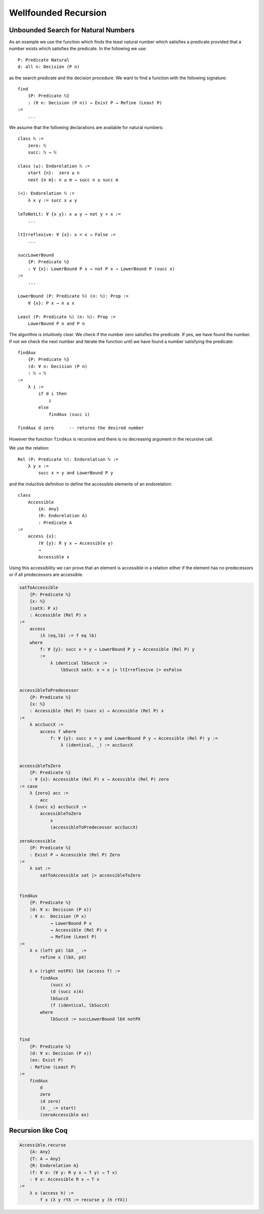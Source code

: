 ********************************************************************************
Wellfounded Recursion
********************************************************************************



Unbounded Search for Natural Numbers
================================================================================

As an example we use the function which finds the least natural number which
satisfies a predicate provided that a number exists which satisfies the
predicate. In the following we use::

    P: Predicate Natural
    d: all n: Decision (P n)

as the search predicate and the decision procedure. We want to find a function
with the following signature::

    find
        {P: Predicate ℕ}
        : (∀ n: Decision (P n)) → Exist P → Refine (Least P)
    :=
        ...

We assume that the following declarations are available for natural numbers::

    class ℕ :=
        zero: ℕ
        succ: ℕ → ℕ

    class (≤): Endorelation ℕ :=
        start {n}:  zero ≤ n
        next {n m}: n ≤ m → succ n ≤ succ m

    (<): Endorelation ℕ :=
        λ x y := succ x ≤ y

    leToNotLt: ∀ {x y}: x ≤ y → not y < x :=
        ...

    ltIrreflexive: ∀ {x}: x < x → False :=
        ...

    succLowerBound
        {P: Predicate ℕ}
        : ∀ {x}: LowerBound P x → not P x → LowerBound P (succ x)
    :=
        ...

    LowerBound (P: Predicate ℕ) (n: ℕ): Prop :=
        ∀ {x}: P x → n ≤ x

    Least (P: Predicate ℕ) (n: ℕ): Prop :=
        LowerBound P n and P n



The algorithm is intuitively clear. We check if the number zero satisfies the
predicate. If yes, we have found the number. If not we check the next number and
iterate the function until we have found a number satisfying the predicate::

    findAux
        {P: Predicate ℕ}
        (d: ∀ n: Decision (P n)
        : ℕ → ℕ
    :=
        λ i :=
            if d i then
                i
            else
                findAux (succ i)

    findAux d zero      -- returns the desired number

However the function ``findAux`` is recursive and there is no decreasing
argument in the recursive call.

We use the relation::

    Rel (P: Predicate ℕ): Endorelation ℕ :=
        λ y x :=
            succ x = y and LowerBound P y


and the inductive definition to define the accessible elements of an
endorelation::

    class
        Accessible
            {A: Any}
            (R: Endorelation A)
            : Predicate A
    :=
        access {x}:
            (∀ {y}: R y x → Accessible y)
            →
            Accessible x

Using this accessibility we can prove that an element is accessible in a
relation either if the element has no predecessors or if all predecessors are
accessible.


.. code-block::

    satToAccessible
        {P: Predicate ℕ}
        {x: ℕ}
        (satX: P x)
        : Accessible (Rel P) x
    :=
        access
            (λ (eq,lb) := f eq lb)
        where
            f: ∀ {y}: succ x = y → LowerBound P y → Accessible (Rel P) y
            :=
                λ identical lbSuccX :=
                    lbSuccX satX: x < x |> ltIrreflexive |> exFalso


    accessibleToPredecessor
        {P: Predicate ℕ}
        {x: ℕ}
        : Accessible (Rel P) (succ x) → Accessible (Rel P) x
    :=
        λ accSuccX :=
            access f where
                f: ∀ {y}: succ x = y and LowerBound P y → Accessible (Rel P) y :=
                    λ (identical, _) := accSuccX


    accessibleToZero
        {P: Predicate ℕ}
        : ∀ {x}: Accessible (Rel P) x → Acessible (Rel P) zero
    := case
        λ {zero} acc :=
            acc
        λ {succ x} accSuccX :=
            accessibleToZero
                x
                (accessibleToPredecessor accSuccX)

    zeroAccessible
        {P: Predicate ℕ}
        : Exist P → Accessible (Rel P) Zero
    :=
        λ sat :=
            satToAccessible sat |> accessibleToZero


    findAux
        {P: Predicate ℕ}
        (d: ∀ x: Decision (P x))
        : ∀ x:  Decision (P x)
                → LowerBound P x
                → Accessible (Rel P) x
                → Refine (Least P)
    :=
        λ x (left pX) lbX _ :=
            refine x (lbX, pX)

        λ x (right notPX) lbX (access f) :=
            findAux
                (succ x)
                (d (succ x)A)
                lbSuccX
                (f (identical, lbSuccX)
            where
                lbSuccX := succLowerBound lbX notPX


    find
        {P: Predicate ℕ}
        (d: ∀ x: Decision (P x))
        (ex: Exist P)
        : Refine (Least P)
    :=
        findAux
            d
            zero
            (d zero)
            (λ _ := start)
            (zeroAccessible ex)





Recursion like Coq
================================================================================

.. code-block::

    Accessible.recurse
        {A: Any}
        {T: A → Any}
        {R: Endorelation A}
        (f: ∀ x: (∀ y: R y x → T y) → T x)
        : ∀ x: Accessible R x → T x
    :=
        λ x (access h) :=
            f x (λ y rYX := recurse y (h rYX))
